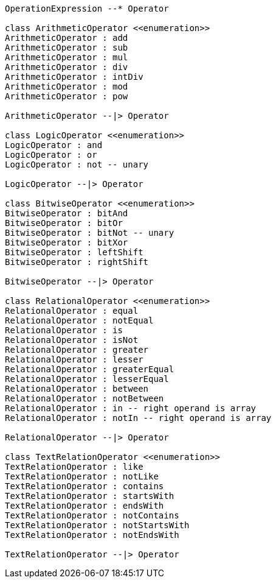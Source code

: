 // Operators

[plantuml, target=diagram-classes, format=png]
....
OperationExpression --* Operator

class ArithmeticOperator <<enumeration>>
ArithmeticOperator : add
ArithmeticOperator : sub
ArithmeticOperator : mul
ArithmeticOperator : div
ArithmeticOperator : intDiv
ArithmeticOperator : mod
ArithmeticOperator : pow

ArithmeticOperator --|> Operator

class LogicOperator <<enumeration>>
LogicOperator : and
LogicOperator : or
LogicOperator : not -- unary

LogicOperator --|> Operator

class BitwiseOperator <<enumeration>>
BitwiseOperator : bitAnd
BitwiseOperator : bitOr
BitwiseOperator : bitNot -- unary
BitwiseOperator : bitXor
BitwiseOperator : leftShift
BitwiseOperator : rightShift

BitwiseOperator --|> Operator

class RelationalOperator <<enumeration>>
RelationalOperator : equal
RelationalOperator : notEqual
RelationalOperator : is
RelationalOperator : isNot
RelationalOperator : greater
RelationalOperator : lesser
RelationalOperator : greaterEqual
RelationalOperator : lesserEqual
RelationalOperator : between
RelationalOperator : notBetween
RelationalOperator : in -- right operand is array
RelationalOperator : notIn -- right operand is array

RelationalOperator --|> Operator

class TextRelationOperator <<enumeration>>
TextRelationOperator : like
TextRelationOperator : notLike
TextRelationOperator : contains
TextRelationOperator : startsWith
TextRelationOperator : endsWith
TextRelationOperator : notContains
TextRelationOperator : notStartsWith
TextRelationOperator : notEndsWith

TextRelationOperator --|> Operator
....